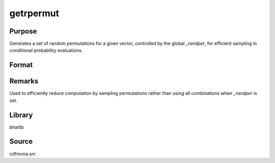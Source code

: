 getrpermut
==============================================

Purpose
----------------

Generates a set of random permutations for a given vector, controlled by the global `_randper`, for efficient sampling in conditional probability evaluations.

Format
----------------
.. function:: perms = getrpermut(vec)

    :param vec: Input vector for which permutations will be generated.
    :type vec: Nx1 vector

    :return perms: Matrix of randomly generated permutations.
    :rtype perms: KxN matrix

Remarks
------------

Used to efficiently reduce computation by sampling permutations rather than using all combinations when `_randper` is set.

Library
-------

bhatlib

Source
------

cdfmvna.src